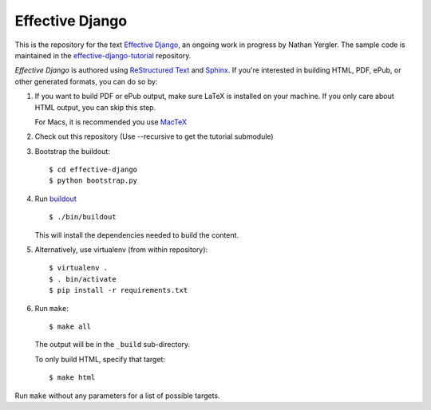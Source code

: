==================
 Effective Django
==================

This is the repository for the text `Effective Django`_, an ongoing
work in progress by Nathan Yergler. The sample code is maintained in
the `effective-django-tutorial`_ repository.

*Effective Django* is authored using `ReStructured Text`_ and Sphinx_.
If you're interested in building HTML, PDF, ePub, or other generated
formats, you can do so by:

#. If you want to build PDF or ePub output, make sure LaTeX is
   installed on your machine. If you only care about HTML output, you
   can skip this step.

   For Macs, it is recommended you use `MacTeX`_

#. Check out this repository (Use --recursive to get the tutorial submodule)
#. Bootstrap the buildout::

     $ cd effective-django
     $ python bootstrap.py

#. Run buildout_ ::

     $ ./bin/buildout

   This will install the dependencies needed to build the content.

#. Alternatively, use virtualenv (from within repository)::

     $ virtualenv .
     $ . bin/activate
     $ pip install -r requirements.txt

#. Run ``make``::

     $ make all

   The output will be in the ``_build`` sub-directory.

   To only build HTML, specify that target::

     $ make html

Run ``make`` without any parameters for a list of possible targets.

.. _`Effective Django`: http://effectivedjango.com/
.. _`effective-django-tutorial`: https://github.com/nyergler/effective-django-tutorial
.. _`ReStructured Text`: http://docutils.sf.net/
.. _Sphinx: http://sphinx-doc.org/
.. _`MacTeX`: http://tug.org/mactex/
.. _buildout: http://www.buildout.org/

